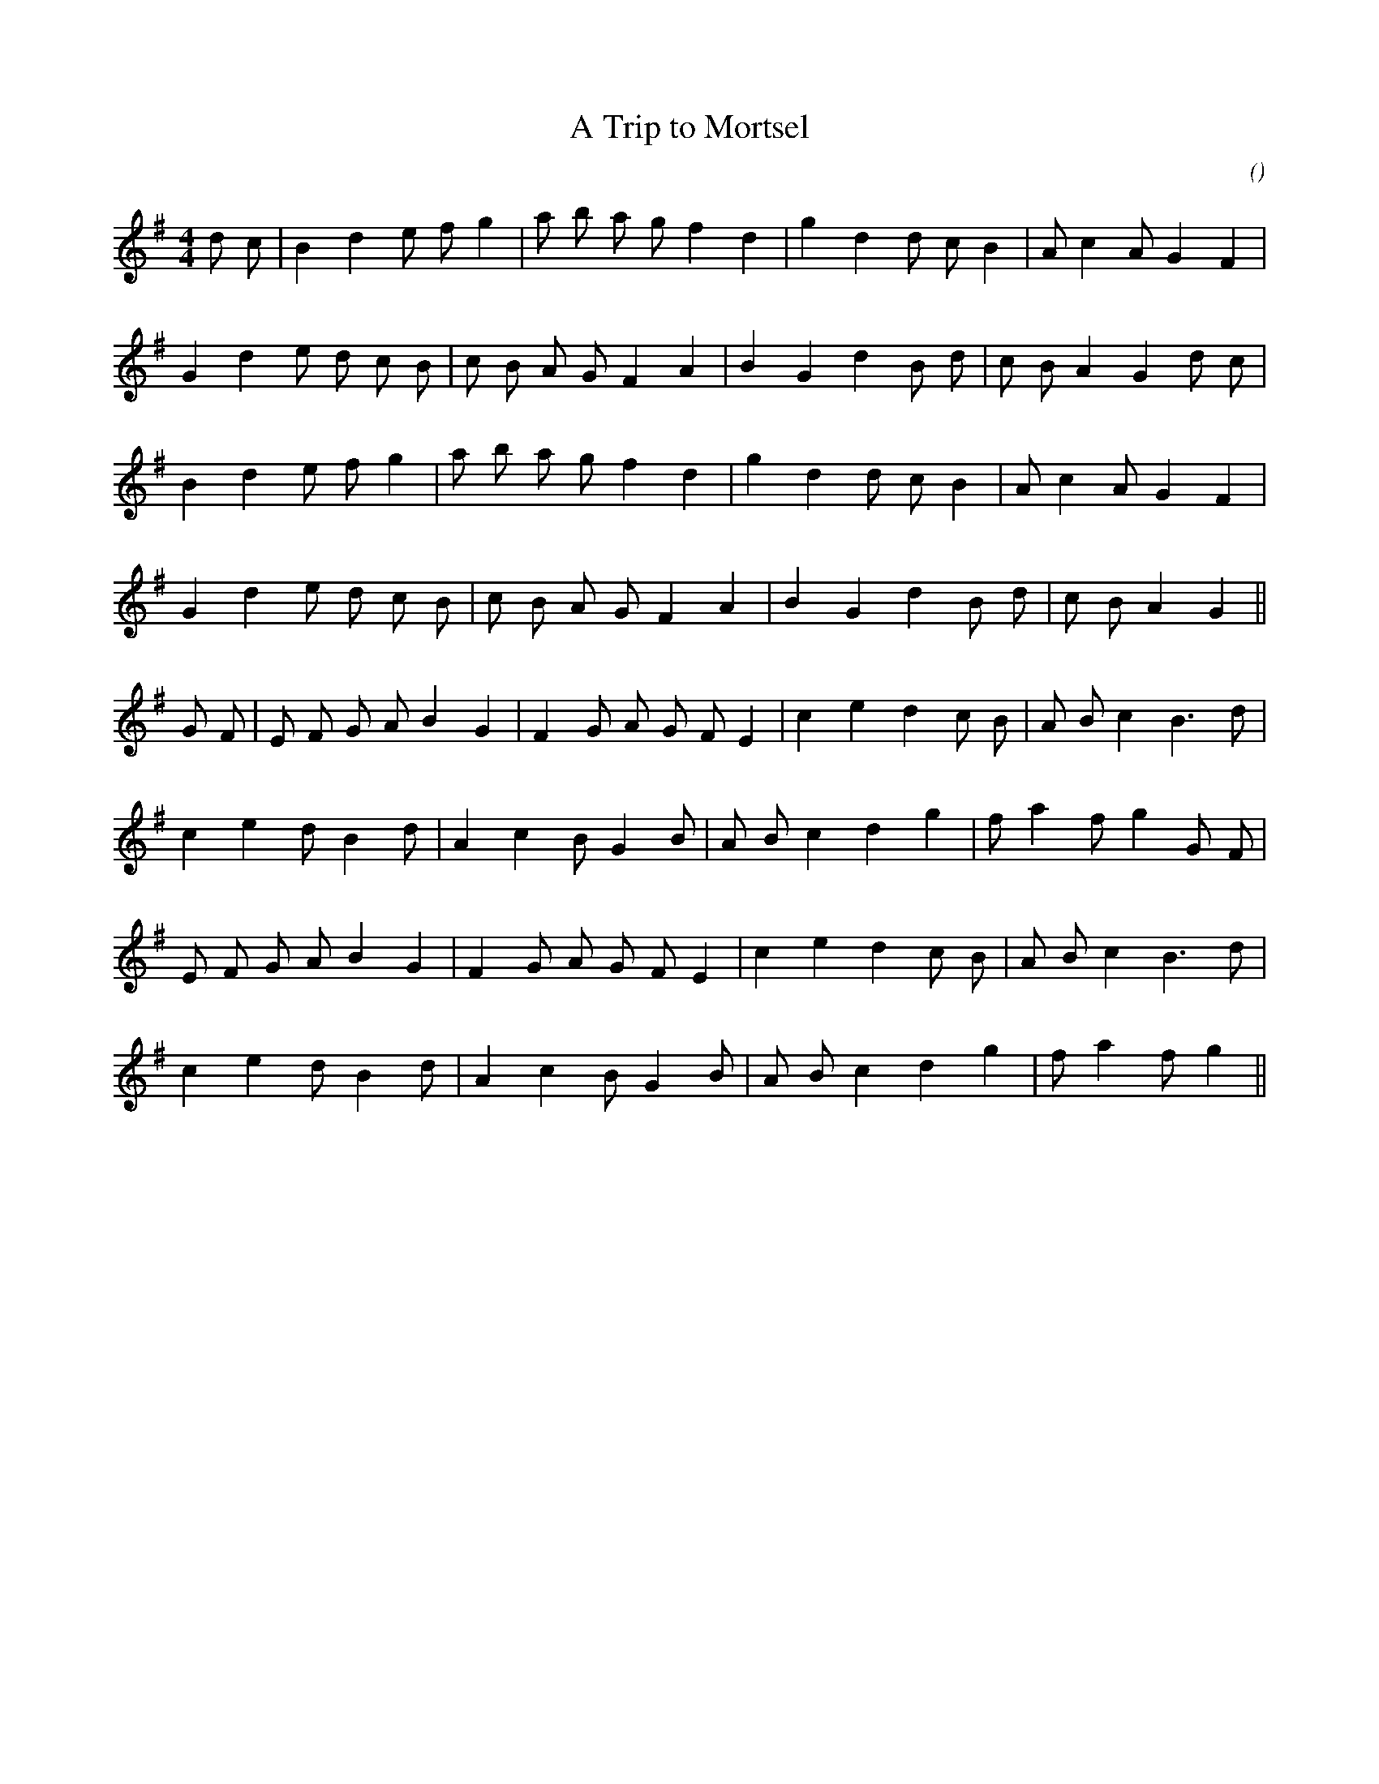 X:1
T: A Trip to Mortsel
N:
C:
S:
A:
O:
R:
M:4/4
K:G
I:speed 200
%W: A
% voice 1 (1 lines, 23 notes)
K:G
M:4/4
L:1/16
d2 c2 |B4 d4 e2 f2 g4 |a2 b2 a2 g2 f4 d4 |g4 d4 d2 c2 B4 |A2 c4 A2 G4 F4 |
%W:
% voice 1 (1 lines, 23 notes)
G4 d4 e2 d2 c2 B2 |c2 B2 A2 G2 F4 A4 |B4 G4 d4 B2 d2 |c2 B2 A4 G4 d2 c2 |
%W:
% voice 1 (1 lines, 21 notes)
B4 d4 e2 f2 g4 |a2 b2 a2 g2 f4 d4 |g4 d4 d2 c2 B4 |A2 c4 A2 G4 F4 |
%W:
% voice 1 (1 lines, 21 notes)
G4 d4 e2 d2 c2 B2 |c2 B2 A2 G2 F4 A4 |B4 G4 d4 B2 d2 |c2 B2 A4 G4 ||
%W: B
% voice 1 (1 lines, 24 notes)
G2 F2 |E2 F2 G2 A2 B4 G4 |F4 G2 A2 G2 F2 E4 |c4 e4 d4 c2 B2 |A2 B2 c4 B6 d2 |
%W:
% voice 1 (1 lines, 21 notes)
c4 e4 d2 B4 d2 |A4 c4 B2 G4 B2 |A2 B2 c4 d4 g4 |f2 a4 f2 g4 G2 F2 |
%W:
% voice 1 (1 lines, 22 notes)
E2 F2 G2 A2 B4 G4 |F4 G2 A2 G2 F2 E4 |c4 e4 d4 c2 B2 |A2 B2 c4 B6 d2 |
%W:
% voice 1 (1 lines, 19 notes)
c4 e4 d2 B4 d2 |A4 c4 B2 G4 B2 |A2 B2 c4 d4 g4 |f2 a4 f2 g4 ||
